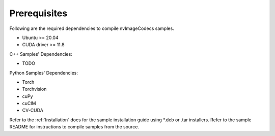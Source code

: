 ..
   # SPDX-FileCopyrightText: Copyright (c) 2023 NVIDIA CORPORATION & AFFILIATES. All rights reserved.
   # SPDX-License-Identifier: Apache-2.0
   #
   # Licensed under the Apache License, Version 2.0 (the "License");
   # you may not use this file except in compliance with the License.
   # You may obtain a copy of the License at
   #
   # http://www.apache.org/licenses/LICENSE-2.0
   #
   # Unless required by applicable law or agreed to in writing, software
   # distributed under the License is distributed on an "AS IS" BASIS,
   # WITHOUT WARRANTIES OR CONDITIONS OF ANY KIND, either express or implied.
   # See the License for the specific language governing permissions and
   # limitations under the License.

.. _prerequisites:


Prerequisites
-------------

Following are the required dependencies to compile nvImageCodecs samples.

* Ubuntu >= 20.04
* CUDA driver >= 11.8

C++ Samples' Dependencies:

*  TODO

Python Samples' Dependencies:

* Torch
* Torchvision
* cuPy
* cuCIM
* CV-CUDA

Refer to the :ref:`Installation` docs for the sample installation guide using *.deb or .tar installers.
Refer to the sample README for instructions to compile samples from the source.
